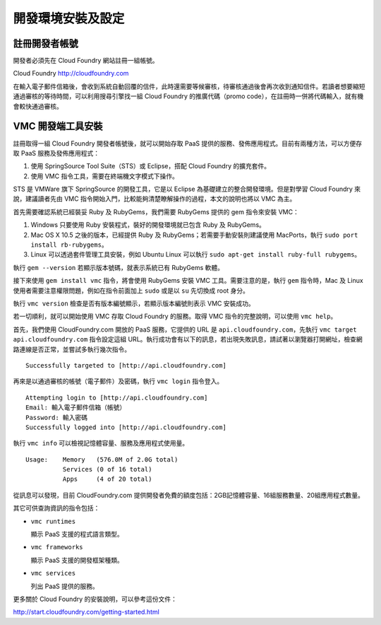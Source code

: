 ***************
開發環境安裝及設定
***************

註冊開發者帳號
============

開發者必須先在 Cloud Foundry 網站註冊一組帳號。

Cloud Foundry http://cloudfoundry.com

在輸入電子郵件信箱後，會收到系統自動回覆的信件，此時還需要等候審核，待審核通過後會再次收到通知信件。若讀者想要縮短通過審核的等待時間，可以利用搜尋引擎找一組 Cloud Foundry 的推廣代碼（promo code），在註冊時一併將代碼輸入，就有機會較快通過審核。

.. image:: images/cloudfoundry-signup.png
   :width: 60%
   :align: center

VMC 開發端工具安裝
================

註冊取得一組 Cloud Foundry 開發者帳號後，就可以開始存取 PaaS 提供的服務、發佈應用程式。目前有兩種方法，可以方便存取 PaaS 服務及發佈應用程式：

1. 使用 SpringSource Tool Suite（STS）或 Eclipse，搭配 Cloud Foundry 的擴充套件。
2. 使用 VMC 指令工具，需要在終端機文字模式下操作。

STS 是 VMWare 旗下 SpringSource 的開發工具，它是以 Eclipse 為基礎建立的整合開發環境。但是對學習 Cloud Foundry 來說，建議讀者先由 VMC 指令開始入門，比較能夠清楚瞭解操作的過程，本文的說明也將以 VMC 為主。

首先需要確認系統已經裝妥 Ruby 及 RubyGems，我們需要 RubyGems 提供的 gem 指令來安裝 VMC：

1. Windows 只要使用 Ruby 安裝程式，裝好的開發環境就已包含 Ruby 及 RubyGems。
2. Mac OS X 10.5 之後的版本，已經提供 Ruby 及 RubyGems；若需要手動安裝則建議使用 MacPorts，執行 ``sudo port install rb-rubygems``\ 。
3. Linux 可以透過套件管理工具安裝，例如 Ubuntu Linux 可以執行 ``sudo apt-get install ruby-full rubygems``\ 。

執行 ``gem --version`` 若顯示版本號碼，就表示系統已有 RubyGems 軟體。

接下來使用 ``gem install vmc`` 指令，將會使用 RubyGems 安裝 VMC 工具。需要注意的是，執行 ``gem`` 指令時，Mac 及 Linux 使用者需要注意權限問題，例如在指令前面加上 ``sudo`` 或是以 ``su`` 先切換成 root 身分。

執行 ``vmc version`` 檢查是否有版本編號顯示，若顯示版本編號則表示 VMC 安裝成功。

若一切順利，就可以開始使用 VMC 存取 Cloud Foundry 的服務。取得 VMC 指令的完整說明，可以使用 ``vmc help``\ 。

首先，我們使用 CloudFoundry.com 開放的 PaaS 服務，它提供的 URL 是 ``api.cloudfoundry.com``\ ，先執行 ``vmc target api.cloudfoundry.com`` 指令設定這組 URL。執行成功會有以下的訊息，若出現失敗訊息，請試著以瀏覽器打開網址，檢查網路連線是否正常，並嘗試多執行幾次指令。

::

    Successfully targeted to [http://api.cloudfoundry.com]

再來是以通過審核的帳號（電子郵件）及密碼，執行 ``vmc login`` 指令登入。

::

    Attempting login to [http://api.cloudfoundry.com]
    Email: 輸入電子郵件信箱（帳號）
    Password: 輸入密碼
    Successfully logged into [http://api.cloudfoundry.com]

執行 ``vmc info`` 可以檢視記憶體容量、服務及應用程式使用量。

::

    Usage:    Memory   (576.0M of 2.0G total)
              Services (0 of 16 total)
              Apps     (4 of 20 total)

從訊息可以發現，目前 CloudFoundry.com 提供開發者免費的額度包括：2GB記憶體容量、16組服務數量、20組應用程式數量。

其它可供查詢資訊的指令包括：

* ``vmc runtimes``
  
  顯示 PaaS 支援的程式語言類型。
* ``vmc frameworks``
  
  顯示 PaaS 支援的開發框架種類。
* ``vmc services``
  
  列出 PaaS 提供的服務。

更多關於 Cloud Foundry 的安裝說明，可以參考這份文件：

http://start.cloudfoundry.com/getting-started.html


